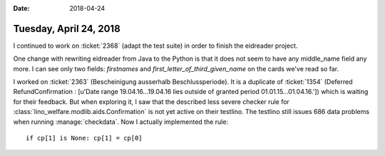 :date: 2018-04-24

=======================
Tuesday, April 24, 2018
=======================

I continued to work on :ticket:`2368` (adapt the test suite) in order
to finish the eidreader project.

One change with rewriting eidreader from Java to the Python is that it
does not seem to have any middle_name field any more.  I can see only
two fields: `firstnames` and `first_letter_of_third_given_name` on the
cards we've read so far.


I worked on :ticket:`2363` (Bescheinigung ausserhalb
Beschlussperiode).  It is a duplicate of :ticket:`1354` (Deferred
RefundConfirmation : [u'Date range 19.04.16...19.04.16 lies outside of
granted period 01.01.15...01.04.16.']) which is waiting for their
feedback.  But when exploring it, I saw that the described less severe
checker rule for :class:`lino_welfare.modlib.aids.Confirmation` is not
yet active on their testlino.  The testlino still issues 686 data
problems when running :manage:`checkdata`.  Now I actually implemented
the rule::

    if cp[1] is None: cp[1] = cp[0]
